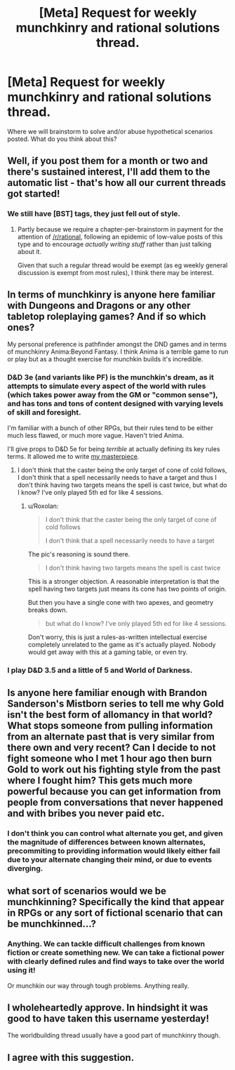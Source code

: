 #+TITLE: [Meta] Request for weekly munchkinry and rational solutions thread.

* [Meta] Request for weekly munchkinry and rational solutions thread.
:PROPERTIES:
:Author: gods_fear_me
:Score: 12
:DateUnix: 1472291593.0
:DateShort: 2016-Aug-27
:END:
Where we will brainstorm to solve and/or abuse hypothetical scenarios posted. What do you think about this?


** Well, if you post them for a month or two and there's sustained interest, I'll add them to the automatic list - that's how all our current threads got started!
:PROPERTIES:
:Author: PeridexisErrant
:Score: 1
:DateUnix: 1472298182.0
:DateShort: 2016-Aug-27
:END:

*** We still have [BST] tags, they just fell out of style.
:PROPERTIES:
:Author: AmeteurOpinions
:Score: 2
:DateUnix: 1472301632.0
:DateShort: 2016-Aug-27
:END:

**** Partly because we require a chapter-per-brainstorm in payment for the attention of [[/r/rational]], following an epidemic of low-value posts of this type and to encourage /actually writing stuff/ rather than just talking about it.

Given that such a regular thread would be exempt (as eg weekly general discussion is exempt from most rules), I think there may be interest.
:PROPERTIES:
:Author: PeridexisErrant
:Score: 5
:DateUnix: 1472302351.0
:DateShort: 2016-Aug-27
:END:


** In terms of munchkinry is anyone here familiar with Dungeons and Dragons or any other tabletop roleplaying games? And if so which ones?

My personal preference is pathfinder amongst the DND games and in terms of munchkinry Anima:Beyond Fantasy. I think Anima is a terrible game to run or play but as a thought exercise for munchkin builds it's incredible.
:PROPERTIES:
:Author: Reasonableviking
:Score: 7
:DateUnix: 1472302802.0
:DateShort: 2016-Aug-27
:END:

*** D&D 3e (and variants like PF) is the munchkin's dream, as it attempts to simulate every aspect of the world with rules (which takes power away from the GM or "common sense"), and has tons and tons of content designed with varying levels of skill and foresight.

I'm familiar with a bunch of other RPGs, but their rules tend to be either much less flawed, or much more vague. Haven't tried Anima.

I'll give props to D&D 5e for being /terrible/ at actually defining its key rules terms. It allowed me to write [[https://www.reddit.com/r/DnD/comments/2e92hw/5e_find_steed_cone_of_cold/][my masterpiece]].
:PROPERTIES:
:Author: Roxolan
:Score: 4
:DateUnix: 1472308079.0
:DateShort: 2016-Aug-27
:END:

**** I don't think that the caster being the only target of cone of cold follows, I don't think that a spell necessarily needs to have a target and thus I don't think having two targets means the spell is cast twice, but what do I know? I've only played 5th ed for like 4 sessions.
:PROPERTIES:
:Author: Reasonableviking
:Score: 3
:DateUnix: 1472311142.0
:DateShort: 2016-Aug-27
:END:

***** u/Roxolan:
#+begin_quote
  I don't think that the caster being the only target of cone of cold follows

  I don't think that a spell necessarily needs to have a target
#+end_quote

The pic's reasoning is sound there.

#+begin_quote
  I don't think having two targets means the spell is cast twice
#+end_quote

This is a stronger objection. A reasonable interpretation is that the spell having two targets just means its cone has two points of origin.

But then you have a single cone with two apexes, and geometry breaks down.

#+begin_quote
  but what do I know? I've only played 5th ed for like 4 sessions.
#+end_quote

Don't worry, this is just a rules-as-written intellectual exercise completely unrelated to the game as it's actually played. Nobody would get away with this at a gaming table, or even try.
:PROPERTIES:
:Author: Roxolan
:Score: 3
:DateUnix: 1472313686.0
:DateShort: 2016-Aug-27
:END:


*** I play D&D 3.5 and a little of 5 and World of Darkness.
:PROPERTIES:
:Author: hoja_nasredin
:Score: 1
:DateUnix: 1472306566.0
:DateShort: 2016-Aug-27
:END:


** Is anyone here familiar enough with Brandon Sanderson's Mistborn series to tell me why Gold isn't the best form of allomancy in that world? What stops someone from pulling information from an alternate past that is very similar from there own and very recent? Can I decide to not fight someone who I met 1 hour ago then burn Gold to work out his fighting style from the past where I fought him? This gets much more powerful because you can get information from people from conversations that never happened and with bribes you never paid etc.
:PROPERTIES:
:Author: Reasonableviking
:Score: 4
:DateUnix: 1472317591.0
:DateShort: 2016-Aug-27
:END:

*** I don't think you can control what alternate you get, and given the magnitude of differences between known alternates, precommiting to providing information would likely either fail due to your alternate changing their mind, or due to events diverging.
:PROPERTIES:
:Author: Igigigif
:Score: 5
:DateUnix: 1472326494.0
:DateShort: 2016-Aug-28
:END:


** what sort of scenarios would we be munchkinning? Specifically the kind that appear in RPGs or any sort of fictional scenario that can be munchkinned...?
:PROPERTIES:
:Author: Sailor_Vulcan
:Score: 3
:DateUnix: 1472312155.0
:DateShort: 2016-Aug-27
:END:

*** Anything. We can tackle difficult challenges from known fiction or create something new. We can take a fictional power with clearly defined rules and find ways to take over the world using it!

Or munchkin our way through tough problems. Anything really.
:PROPERTIES:
:Author: gods_fear_me
:Score: 1
:DateUnix: 1472313544.0
:DateShort: 2016-Aug-27
:END:


** I wholeheartedly approve. In hindsight it was good to have taken this username yesterday!

The worldbuilding thread usually have a good part of munchkinry though.
:PROPERTIES:
:Author: munchkiner
:Score: 2
:DateUnix: 1472298202.0
:DateShort: 2016-Aug-27
:END:


** I agree with this suggestion.
:PROPERTIES:
:Author: gbear605
:Score: 2
:DateUnix: 1472306373.0
:DateShort: 2016-Aug-27
:END:
